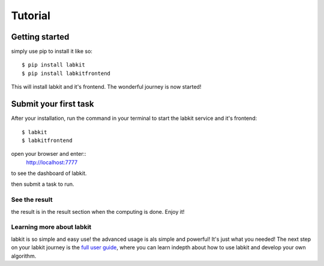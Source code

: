 ========
Tutorial
========


Getting started
===============

simply use pip to install it like so::

    $ pip install labkit
    $ pip install labkitfrontend

This will install labkit and it's frontend. The wonderful journey is now started!

Submit your first task
======================
After your installation, run the command in your terminal to start the labkit
service and it's frontend::
    $ labkit
    $ labkitfrontend

open your browser and enter::
    http://localhost:7777

to see the dashboard of labkit.

then submit a task to run.


See the result
--------------
the result is in the result section when the computing is done. Enjoy it!


Learning more about labkit
--------------------------

labkit is so simple and easy use! the advanced usage is als simple and powerful!
It's just what you needed! The next step on your labkit journey is the `full user guide <guide/index.html>`_, where you
can learn indepth about how to use labkit and develop your own algorithm.
